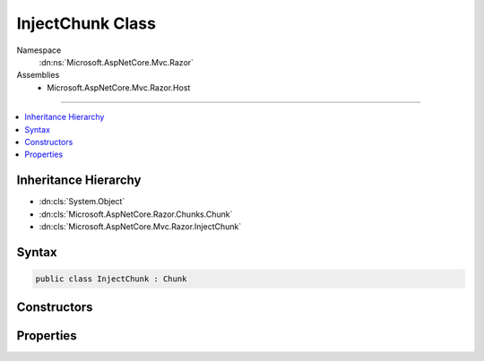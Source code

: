 

InjectChunk Class
=================





Namespace
    :dn:ns:`Microsoft.AspNetCore.Mvc.Razor`
Assemblies
    * Microsoft.AspNetCore.Mvc.Razor.Host

----

.. contents::
   :local:



Inheritance Hierarchy
---------------------


* :dn:cls:`System.Object`
* :dn:cls:`Microsoft.AspNetCore.Razor.Chunks.Chunk`
* :dn:cls:`Microsoft.AspNetCore.Mvc.Razor.InjectChunk`








Syntax
------

.. code-block:: csharp

    public class InjectChunk : Chunk








.. dn:class:: Microsoft.AspNetCore.Mvc.Razor.InjectChunk
    :hidden:

.. dn:class:: Microsoft.AspNetCore.Mvc.Razor.InjectChunk

Constructors
------------

.. dn:class:: Microsoft.AspNetCore.Mvc.Razor.InjectChunk
    :noindex:
    :hidden:

    
    .. dn:constructor:: Microsoft.AspNetCore.Mvc.Razor.InjectChunk.InjectChunk(System.String, System.String)
    
        
    
        
        Represents the chunk for an @inject statement.
    
        
    
        
        :param typeName: The type name of the property to be injected
        
        :type typeName: System.String
    
        
        :param propertyName: The member name of the property to be injected.
        
        :type propertyName: System.String
    
        
        .. code-block:: csharp
    
            public InjectChunk(string typeName, string propertyName)
    

Properties
----------

.. dn:class:: Microsoft.AspNetCore.Mvc.Razor.InjectChunk
    :noindex:
    :hidden:

    
    .. dn:property:: Microsoft.AspNetCore.Mvc.Razor.InjectChunk.MemberName
    
        
    
        
        Gets or sets the name of the property to be injected.
    
        
        :rtype: System.String
    
        
        .. code-block:: csharp
    
            public string MemberName { get; set; }
    
    .. dn:property:: Microsoft.AspNetCore.Mvc.Razor.InjectChunk.TypeName
    
        
    
        
        Gets or sets the type name of the property to be injected.
    
        
        :rtype: System.String
    
        
        .. code-block:: csharp
    
            public string TypeName { get; set; }
    

